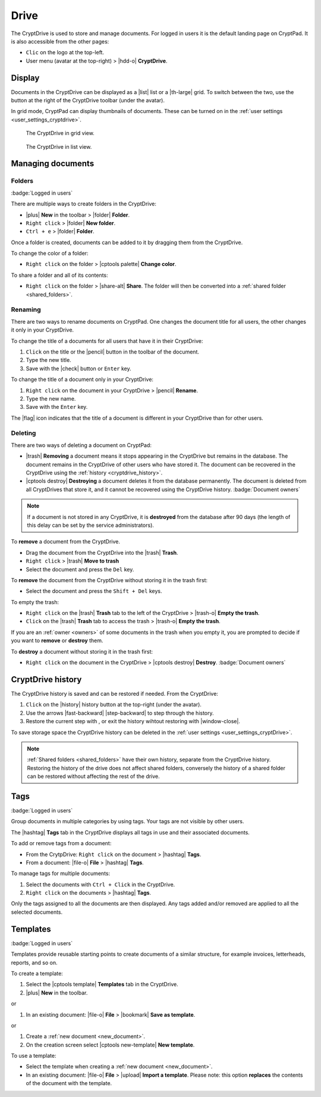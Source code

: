 
.. _drive:

Drive
=====

The CryptDrive is used to store and manage documents. For logged in
users it is the default landing page on CryptPad. It is also accessible
from the other pages:

-  ``Clic`` on the logo at the top-left.
-  User menu (avatar at the top-right) > |hdd-o| **CryptDrive**.

.. _drive_display:

Display
-------

Documents in the CryptDrive can be displayed as a |list| list or a
|th-large| grid. To switch between the two, use the button at the
right of the CryptDrive toolbar (under the avatar).

In grid mode, CryptPad can display thumbnails of documents. These can be
turned on in the :ref:`user settings <user_settings_cryptdrive>`.

.. figure:: /images/drive-grid.png
   :class: screenshot

   The CryptDrive in grid view.

.. figure:: /images/drive-list.png
   :class: screenshot

   The CryptDrive in list view.


Managing documents
------------------

.. _folders:

Folders
~~~~~~~

:badge:`Logged in users`

There are multiple ways to create folders in the CryptDrive:

-  |plus| **New** in the toolbar > |folder| **Folder**.
-  ``Right click`` > |folder| **New folder**.
-  ``Ctrl + e`` > |folder| **Folder**.

Once a folder is created, documents can be added to it by dragging them
from the CryptDrive.

To change the color of a folder:

- ``Right click`` on the folder > |cptools palette| **Change color**.

To share a folder and all of its contents:

- ``Right click`` on the folder > |share-alt| **Share**. The folder will then be converted into a :ref:`shared folder <shared_folders>`.

Renaming
~~~~~~~~

There are two ways to rename documents on CryptPad. One changes the
document title for all users, the other changes it only in your
CryptDrive.

To change the title of a documents for all users that have it in their
CryptDrive:

#. ``Click`` on the title or the |pencil| button in the toolbar of the document.
#. Type the new title.
#. Save with the |check| button or ``Enter`` key.

To change the title of a document only in your CryptDrive:

#. ``Right click`` on the document in your CryptDrive > |pencil| **Rename**.
#. Type the new name.
#. Save with the ``Enter`` key.

The |flag| icon indicates that the title of a document is different in
your CryptDrive than for other users.

.. _deleting:

Deleting
~~~~~~~~

There are two ways of deleting a document on CryptPad:

- |trash| **Removing** a document means it stops appearing in the CryptDrive but remains in the database. The document remains in the CryptDrive of other users who have stored it. The document can be recovered in the CryptDrive using the :ref:`history <cryptdrive_history>`.
- |cptools destroy| **Destroying** a document deletes it from the database permanently. The document is deleted from all CryptDrives that store it, and it   cannot be recovered using the CryptDrive history. :badge:`Document owners`


.. note::

   If a document is not stored in any CryptDrive, it is **destroyed** from the database after 90 days (the length of this delay can be set by the service administrators).

To **remove** a document from the CryptDrive.

-  Drag the document from the CryptDrive into the |trash| **Trash**.
-  ``Right click`` > |trash| **Move to trash**
-  Select the document and press the ``Del`` key.

To **remove** the document from the CryptDrive without storing it in the
trash first:

- Select the document and press the ``Shift + Del`` keys.

To empty the trash: 

- ``Right click`` on the |trash| **Trash** tab to the left of the CryptDrive > |trash-o| **Empty the trash**. 
- ``Click`` on the |trash| **Trash** tab to access the trash > |trash-o| **Empty the trash**.

If you are an :ref:`owner <owners>` of some documents in the trash when you empty it,
you are prompted to decide if you want to **remove** or **destroy**
them.

To **destroy** a document without storing it in the trash first:

-  ``Right click`` on the document in the CryptDrive > |cptools destroy| **Destroy**. :badge:`Document owners`

.. _drive_history:

CryptDrive history
------------------

The CryptDrive history is saved and can be restored if needed. From the
CryptDrive:

1. ``Click`` on the |history| history button at the top-right (under
   the avatar).
2. Use the arrows |fast-backward| |step-backward| to step through
   the history.
3. Restore the current step with , or exit the history wihtout restoring
   with |window-close|.

To save storage space the CryptDrive history can be deleted in the :ref:`user settings <user_settings_cryptDrive>`.

.. note::

   :ref:`Shared folders <shared_folders>` have their own history, separate from the CryptDrive history. Restoring the history of the drive does not affect shared folders, conversely the history of a shared folder can be restored without affecting the rest of the drive.

.. _tags:

Tags
----

:badge:`Logged in users`

Group documents in multiple categories by using tags. Your tags are not
visible by other users.

The |hashtag| **Tags** tab in the CryptDrive displays all tags in use
and their associated documents.

To add or remove tags from a document:

-  From the CrytpDrive: ``Right click`` on the document > |hashtag|
   **Tags**.
-  From a document: |file-o| **File** > |hashtag| **Tags**.

To manage tags for multiple documents: 

#. Select the documents with ``Ctrl + Click`` in the CryptDrive. 
#. ``Right click`` on the documents > |hashtag| **Tags**.

Only the tags assigned to all the documents are then displayed. Any tags
added and/or removed are applied to all the selected documents.

.. _templates:

Templates
---------

:badge:`Logged in users`

Templates provide reusable starting points to create documents of a
similar structure, for example invoices, letterheads, reports, and so
on.

To create a template:

1. Select the |cptools template| **Templates** tab in the CryptDrive.
2. |plus| **New** in the toolbar.

or

1. In an existing document: |file-o| **File** > |bookmark| **Save as
   template**.

or

1. Create a :ref:`new document <new_document>`.
2. On the creation screen select |cptools new-template| **New
   template**.

To use a template:

-  Select the template when creating a :ref:`new document <new_document>`.
-  In an existing document: |file-o| **File** > |upload| **Import a
   template**.
   Please note: this option **replaces** the contents of the document
   with the template.
